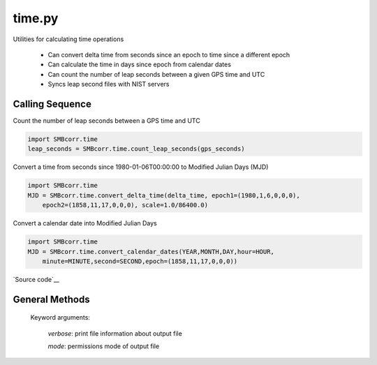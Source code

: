 =======
time.py
=======

Utilities for calculating time operations

 - Can convert delta time from seconds since an epoch to time since a different epoch
 - Can calculate the time in days since epoch from calendar dates
 - Can count the number of leap seconds between a given GPS time and UTC
 - Syncs leap second files with NIST servers

Calling Sequence
================

Count the number of leap seconds between a GPS time and UTC

.. code-block:: python

    import SMBcorr.time
    leap_seconds = SMBcorr.time.count_leap_seconds(gps_seconds)

Convert a time from seconds since 1980-01-06T00:00:00 to Modified Julian Days (MJD)

.. code-block:: python

    import SMBcorr.time
    MJD = SMBcorr.time.convert_delta_time(delta_time, epoch1=(1980,1,6,0,0,0),
        epoch2=(1858,11,17,0,0,0), scale=1.0/86400.0)

Convert a calendar date into Modified Julian Days

.. code-block:: python

    import SMBcorr.time
    MJD = SMBcorr.time.convert_calendar_dates(YEAR,MONTH,DAY,hour=HOUR,
        minute=MINUTE,second=SECOND,epoch=(1858,11,17,0,0,0))

`Source code`__

.. __: https://github.com/tsutterley/SMBcorr/blob/master/SMBcorr/time.py


General Methods
===============


.. method:: SMBcorr.time.convert_delta_time(delta_time, epoch1=None, epoch2=None, scale=1.0)

    Convert delta time from seconds since epoch1 to time since epoch2

    Arguments:

        `delta_time`: seconds since epoch1

    Keyword arguments:

        `epoch1`: epoch for input delta_time

        `epoch2`: epoch for output delta_time

        `scale`: scaling factor for converting time to output units


.. method:: SMBcorr.time.convert_calendar_dates(year, month, day, hour=0.0, minute=0.0, second=0.0, epoch=None)

    Calculate the time in days since epoch from calendar dates

    Arguments:

        `year`: calendar month

        `month`: month of the year

        `day`: day of the month

    Keyword arguments:

        `hour`: hour of the day

        `minute`: minute of the hour

        `second`: second of the minute

        `epoch`: epoch for output delta_time


.. method:: SMBcorr.time.count_leap_seconds(GPS_Time)

    Counts the number of leap seconds between a given GPS time and UTC

    Arguments:

        `GPS_Time`: seconds since January 6, 1980 at 00:00:00


.. method:: SMBcorr.time.get_leap_seconds()

    Gets a list of GPS times for when leap seconds occurred


.. method:: SMBcorr.time.update_leap_seconds(verbose=False, mode=0o775)

    Connects to servers to download leap-seconds.list files from `NIST servers`__

.. __: ftp://ftp.nist.gov/pub/time/leap-seconds.list

    Keyword arguments:

        `verbose`: print file information about output file

        `mode`: permissions mode of output file
